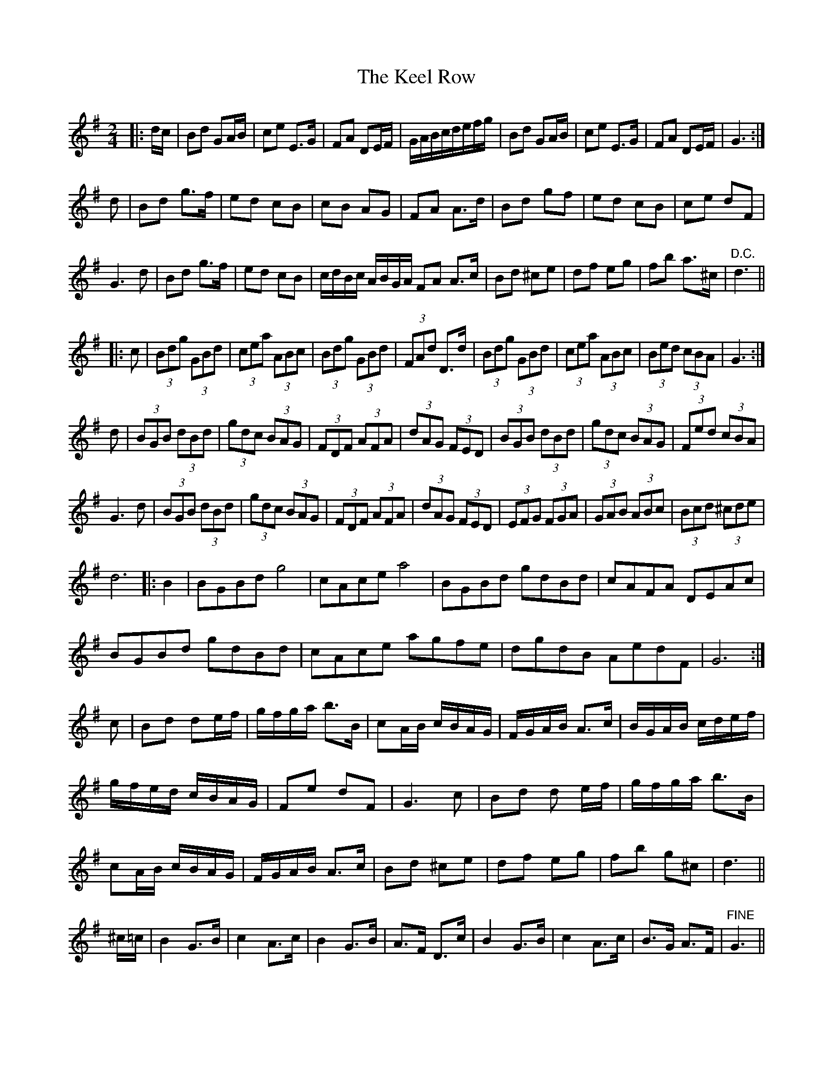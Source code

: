 X: 2
T: Keel Row, The
Z: tallship
S: https://thesession.org/tunes/9755#setting20106
R: polka
M: 2/4
L: 1/8
K: Gmaj
|: d/c/ | Bd GA/B/ | ce E>G | FA DE/F/ | G/A/B/c/d/e/f/g/ | Bd GA/B/ | ce E>G | FA DE/F/ | G3 :|d | Bd g>f | ed cB | cB AG | FA A>d | Bd gf | ed cB | ce dF |G3 d | Bd g>f | ed cB | c/d/B/c/ A/B/G/A/ FA A>c | Bd ^ce | df eg | fb a>^c |"D.C." d3 |||: c | (3Bdg (3 GBd | (3cea (3ABc | (3Bdg (3GBd | (3FAd D>d | (3Bdg (3GBd | (3cea (3ABc | (3Bed (3cBA | G3 :|d | (3BGB (3 dBd | (3gdc (3BAG | (3FDF (3AFA | (3dAG (3FED | (3BGB (3dBd | (3gdc (3BAG | (3Fed (3cBA |G3 d | (3BGB (3 dBd | (3gdc (3BAG | (3FDF (3AFA | (3dAG (3FED | (3EFG (3FGA | (3GAB (3ABc | (3Bcd (3^cde |d6 |: B2 | BGBd g4 | cAce a4 | BGBd gdBd | cAFA DEAc |BGBd gdBd| cAce agfe | dgdB AedF | G6 :|c | Bd de/f/ | g/f/g/a/ b>B | cA/B/ c/B/A/G/ | F/G/A/B/ A>c | B/G/A/B/ c/d/e/f/ |g/f/e/d/ c/B/A/G/ | Fe dF | G3 c | Bd d e/f/ | g/f/g/a/ b>B |cA/B/ c/B/A/G/ | F/G/A/B/ A>c | Bd ^ce | df eg | fb g^c | d3 ||^c/=c/ | B2 G>B | c2 A>c | B2 G>B | A>F D>c | B2 G>B | c2 A>c | B>G A>F |"FINE"G3 ||
